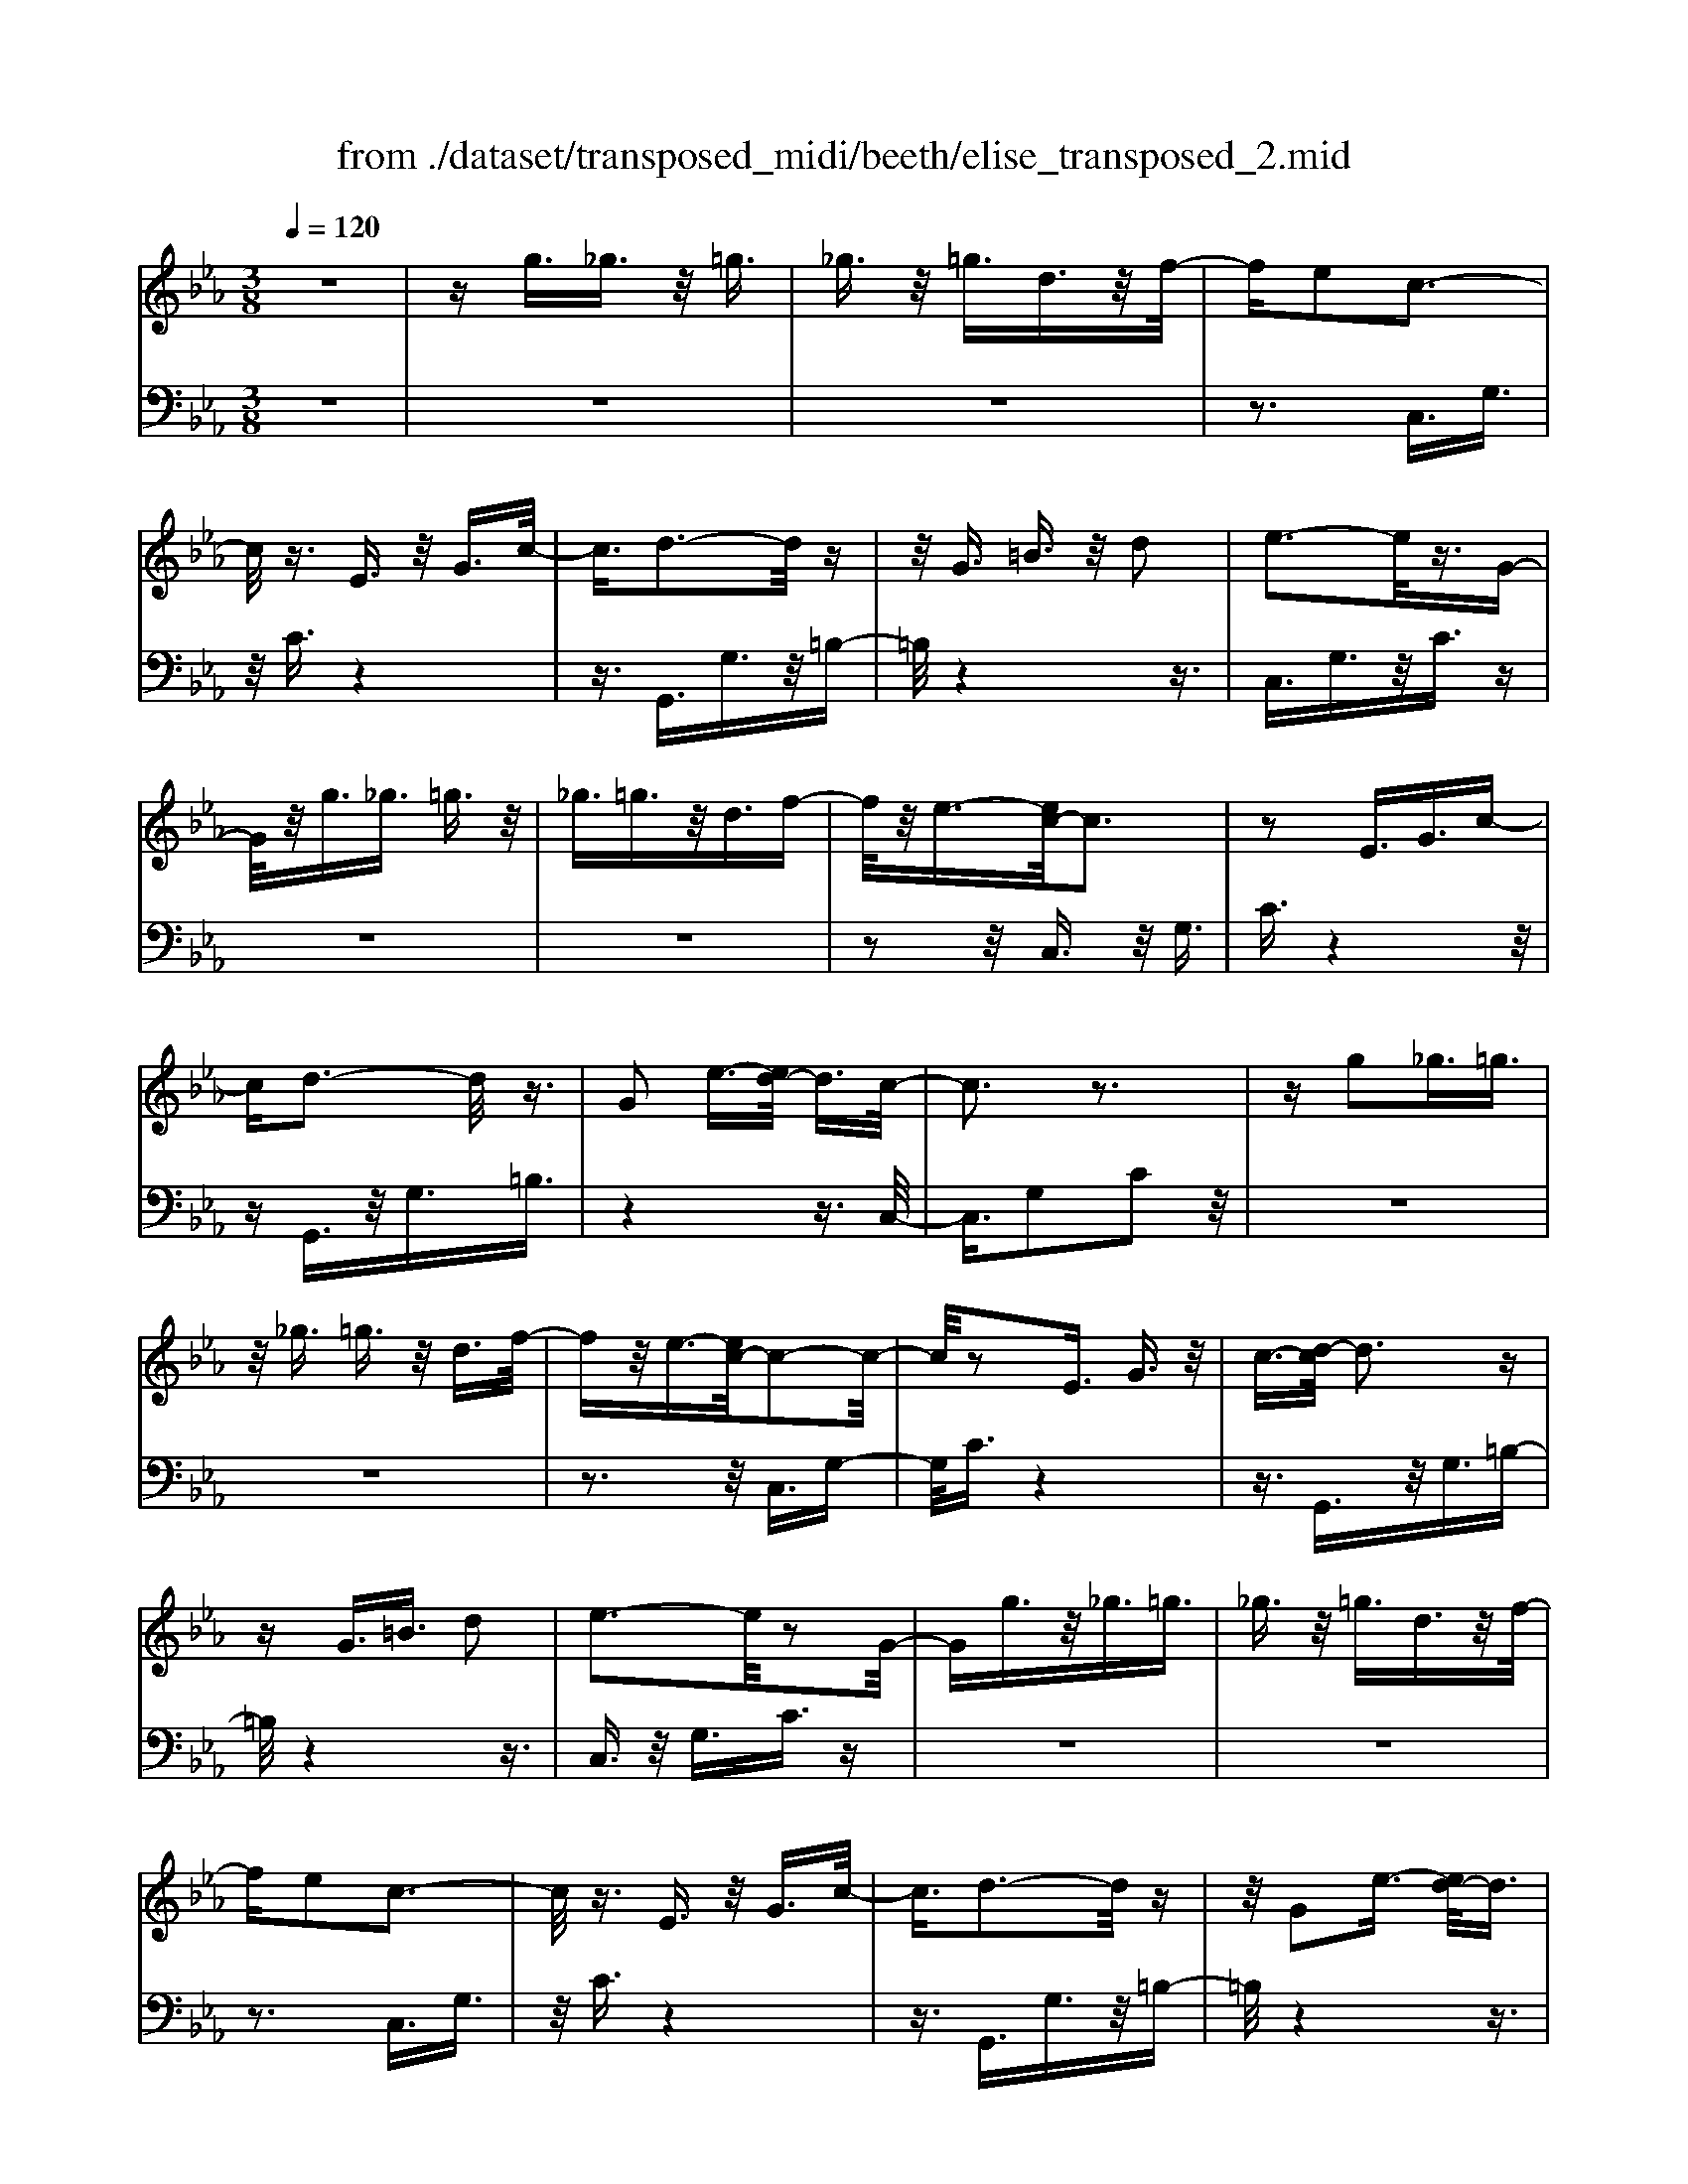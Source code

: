 X: 1
T: from ./dataset/transposed_midi/beeth/elise_transposed_2.mid
M: 3/8
L: 1/16
Q:1/4=120
% Last note suggests minor mode tune
K:Eb % 3 flats
V:1
%%MIDI program 0
z6| \
zg3/2_g3/2 z/2=g3/2| \
_g3/2z/2 =g3/2d3/2z/2f/2-| \
fe2c3-|
c/2z3/2 E3/2z/2 G3/2c/2-| \
c3/2d3-d/2z| \
z/2G3/2 =B3/2z/2 d2| \
e3-e/2z3/2G-|
G/2z/2g3/2_g3/2 =g3/2z/2| \
_g3/2=g3/2z/2d3/2f-| \
f/2z/2e3/2-[ec-]/2c3| \
z2 E3/2G3/2c-|
cd3- d/2z3/2| \
G2 e3/2-[ed-]/2 d3/2c/2-| \
c3z3| \
zg2_g3/2=g3/2|
z/2_g3/2 =g3/2z/2 d3/2f/2-| \
fz/2e3/2-[ec-]/2c2-c/2-| \
c/2z2E3/2 G3/2z/2| \
c3/2-[d-c]/2 d3z|
zG3/2=B3/2 d2| \
e3-e/2z2G/2-| \
Gg3/2z/2_g3/2=g3/2| \
_g3/2z/2 =g3/2d3/2z/2f/2-|
fe2c3-| \
c/2z3/2 E3/2z/2 G3/2c/2-| \
c3/2d3-d/2z| \
z/2G2e3/2- [ed-]/2d3/2|
c3-c/2z2d/2-| \
d3/2e3/2-[f-e]/2f3/2g-| \
g4 B3/2z/2| \
a3/2g3/2z/2f2-f/2-|
f2- f/2A2g3/2-| \
[gf-]/2f3/2 e4-| \
eG2f3/2e3/2-| \
e/2d3-d/2 z3/2G/2-|
Gz/2g3/2z3| \
z/2g2g'3/2 z2| \
z3/2_g3/2z/2=g3/2z| \
z2 z/2_g2=g3/2-|
[g_g-]/2g3/2 =g3/2-[g_g-]/2 g3/2=g/2-| \
g3/2d3/2-[f-d]/2f3/2e-| \
ec3- c/2z3/2| \
E3/2z/2 G3/2c2d/2-|
d3z3/2G3/2| \
=B3/2z/2 d2 e2-| \
e3/2z3/2G3/2g3/2| \
z/2_g3/2 =g3/2z/2 _g3/2=g/2-|
gz/2d3/2f3/2z/2e-| \
e/2-[ec-]/2c3 z2| \
E3/2G3/2c2d-| \
d2- d/2z3/2 G3/2z/2|
e2 d3/2-[dc-]/2 c2-| \
cz2d2e-| \
e/2-[f-e]/2f3/2g3-g/2-| \
g3/2B3/2z/2a3/2g-|
g/2z/2f4-f| \
A3/2z/2 g3/2-[gf-]/2 f3/2e/2-| \
e4- e/2G3/2-| \
G/2f3/2 e3/2z/2 d2-|
d3/2z3/2G3/2z/2g-| \
g/2z3z/2 g2| \
g'3/2z3z/2_g-| \
_g/2z/2=g3/2z3z/2|
_g2 =g3/2-[g_g-]/2 g3/2=g/2-| \
g-[g_g-]/2g3/2=g2d-| \
d/2-[f-d]/2f3/2e2c3/2-| \
c2 z3/2E3/2G-|
G/2z/2c2d3-| \
d/2z3/2 G3/2=B3/2z/2d/2-| \
d-[e-d]/2e3z3/2| \
z/2G3/2 g3/2z/2 _g3/2=g/2-|
gz/2_g3/2=g3/2d3/2| \
z/2f3/2 e2 c2-| \
c3/2z2E3/2G-| \
G/2c2d3-d/2|
z2 G3/2-[e-G]/2 e3/2d/2-| \
d3/2c4z/2| \
z[eG]3/2z/2[eA]3/2[eBG]A/2| \
z/2c/2e4-e-|
e2 a2>g2| \
g3-g/2f2-f/2-| \
f_d'2>c'2c'-| \
c'/2b3/2 z/2a3/2- [ag-]/2g3/2|
f2 e3/2-[e_d-]/2 d2-| \
_dc3 z/2d/2<c/2B/2-| \
B/2c_de3-e/2-| \
e3-e/2f3/2-[_g-f]/2g/2-|
_g=g4-g| \
g2 a2 c3/2-[e-c]/2| \
e6-| \
e/2f2>d2e/2-[b-e]/2b/2|
Bb cb/2-[bd-]/2 d/2be/2-| \
[b-e]/2b/2f bg/2-[b-g]/2 b/2e'd'/2-| \
d'/2c'/2-[c'b-]/2b/2 ag f/2-[b-f]/2b/2a/2-| \
a/2febB/2- [b-B]/2b/2c|
bd/2-[b-d]/2 b/2eb/2- [bf-]/2f/2b| \
gb/2-[e'-b]/2 e'/2d'c'b/2-[ba-]/2a/2| \
gf b/2-[ba-]/2a/2fga/2-| \
a/2g_g=gdg/2-[g_g-]/2g/2|
gd g_g =g2-| \
g3-g/2d3/2-[g-d]/2g/2-| \
g_g2=g3-| \
g2 d3/2z/2 g3/2z/2|
z3_g3/2=g3/2| \
z4 _g2| \
g3/2_g2=g3/2-[gd-]/2d/2-| \
df3/2e2c3/2-|
c2 z2 E3/2G/2-| \
Gc2d3-| \
d/2z3/2 G3/2z/2 =B3/2d/2-| \
d3/2e3-e/2z|
z/2G3/2 z/2g3/2- [g_g-]/2gz/2| \
g3/2_g3/2z/2=g3/2d-| \
d/2f3/2 z/2e2c3/2-| \
c2 z3/2E3/2G-|
G/2z/2c3/2-[d-c]/2d3| \
z2 G2 e3/2-[ed-]/2| \
d3/2c3-c/2z| \
zd3/2-[e-d]/2e3/2f3/2-|
f/2g4-gB/2-| \
Ba3/2z/2g3/2f3/2-| \
f3-f/2z/2 A3/2g/2-| \
g3/2f3/2-[fe-]/2e2-e/2-|
e2 z/2G3/2- [f-G]/2fz/2| \
e3/2d3-d/2z| \
zG3/2g3/2 z2| \
z2 g2 g'3/2z/2|
z3_g3/2z/2=g-| \
g/2z3z/2 _g2| \
g3/2-[g_g-]/2 g3/2=g3/2-[g_g-]/2g/2-| \
_g=g2d3/2-[f-d]/2f|
z/2e2c3-c/2| \
z3/2E3/2G3/2z/2c-| \
c/2-[d-c]/2d3 z2| \
G3/2=B3/2z/2d3/2-[e-d]/2e/2-|
e2- e/2z2G3/2| \
g3/2z/2 _g3/2=g3/2z/2_g/2-| \
_g=g3/2d2f3/2-| \
[fe-]/2e3/2 c3-c/2z/2|
zE3/2z/2G3/2c3/2-| \
c/2d3-d/2 z3/2G/2-| \
G3/2e2d3/2-[dc-]/2c/2-| \
c2- c/2z3z/2|
z3z/2[=e-_d-B-G-]2[e-d-B-G-]/2| \
[=e-_d-B-G-]6| \
[=e_dBG]2 [f-c-A-]4| \
[fcA]3[g=e]3/2[af]3/2|
z/2[a-f-=B-]4[a-f-B-]3/2| \
[af=B]3/2[a-f-B-]3[afB]/2[g-e-c-]| \
[g-e-c-]6| \
[g-e-c-]3[gec]/2[f-A-]2[f-A-]/2|
[f-A-]4 [fe-AG-]/2[eG]z/2| \
[dF]3/2[c-=A-E-]4[c-A-E-]/2| \
[c-=A-E-]2 [cAE]/2[c-E-]3[cE]/2| \
[c-E-]3[cE]/2[e-G-]2[e-G-]/2|
[eG][d-F-]3 [dF]/2[c-E-]3/2| \
[c-E-]6| \
[cE]3[=e-_d-B-G-]3| \
[=e-_d-B-G-]6|
[=e_dBG]3/2[f-c-A-]4[f-c-A-]/2| \
[f-c-A-]2 [fcA]/2[g=e]3/2 [af]3/2z/2| \
[a-f-]6| \
[af]/2[a-f-]3[af]/2 z/2[a-f-]3/2|
[a-f-]6| \
[af]3[_g-B-]3| \
[_g-B-]3[g-B-]/2[gf-BA-]/2 [fA]z/2[e-G-]/2| \
[e_G][_d-A-F-]4[d-A-F-]|
[_dAF]2 [c-A-F-]3[cAF]/2[=B-A-F-]/2| \
[=B-A-F-]6| \
[=BAF]/2[B-A-F-]3[BAF]/2 z/2[c-G-E-]3/2| \
[c-G-E-]4 [cGE]3/2z/2|
z3[d-G-]3| \
[dG]/2z4z3/2| \
z2 CE z/2Gc/2-| \
c/2ez/2 gf ez/2d/2-|
d/2cez/2g c'e'| \
z/2g'f'e'd'z/2c'| \
e'g' z/2c''e''g''f''/2-| \
f''/2z/2e'' d''_d'' c''z/2=b'/2-|
=b'/2_b'=a'_a'g'z/2_g'| \
f'=e' _e'd' z/2_d'c'/2-| \
c'/2 (3=b2_b2=a2_a3/2| \
g3/2-[g_g-]/2 g3/2=g2d/2-|
df2e2c-| \
c2- c/2z3/2 E3/2G/2-| \
Gz/2c2d2-d/2-| \
dz3/2G3/2 =B3/2z/2|
d2 e3-e/2z/2| \
zG3/2g3/2 z/2_g3/2| \
g3/2z/2 _g3/2=g3/2z/2d/2-| \
df3/2z/2e3/2-[ec-]/2c-|
c2 z2 E3/2G/2-| \
Gc2d3-| \
d/2z3/2 G3/2z/2 e3/2d/2-| \
d3/2c3-c/2z|
zd2e3/2-[f-e]/2f-| \
f/2g4-gB/2-| \
Bz/2a3/2g3/2z/2f-| \
f4 A3/2z/2|
g3/2-[gf-]/2 f3/2e2-e/2-| \
e2- e/2G2f3/2| \
e3/2z/2 d3-d/2z/2| \
zG3/2z/2g3/2z3/2|
z2 g2 g'3/2z/2| \
z3_g3/2z/2=g-| \
g/2z3z/2 _g2| \
g3/2-[g_g-]/2 g3/2=g3/2-[g_g-]/2g/2-|
_g=g2d3/2-[f-d]/2f| \
z/2e2c3-c/2| \
z3/2E3/2G3/2z/2c-| \
c/2-[d-c]/2d3 z2|
G3/2=B3/2d2e-| \
e2- e/2z2G3/2| \
g3/2z/2 _g3/2=g3/2_g-| \
_g/2z/2=g3/2d3/2 z/2f3/2|
e2 c3-c/2z/2| \
zE3/2G3/2 z/2c3/2-| \
[d-c]/2d3z2G/2-| \
G3/2e2d2-d/2-|
dc4-c|
V:2
%%clef bass
%%MIDI program 0
z6| \
z6| \
z6| \
z3C,3/2G,3/2|
z/2C3/2 z4| \
z3/2G,,3/2G,3/2z/2=B,-| \
=B,/2z4z3/2| \
C,3/2G,3/2z/2C3/2z|
z6| \
z6| \
z2 z/2C,3/2 z/2G,3/2| \
C3/2z4z/2|
zG,,3/2z/2G,3/2=B,3/2| \
z4 z3/2C,/2-| \
C,3/2G,2C2z/2| \
z6|
z6| \
z3z/2C,3/2G,-| \
G,/2C3/2 z4| \
z3/2G,,3/2z/2G,3/2=B,-|
=B,/2z4z3/2| \
C,3/2z/2 G,3/2C3/2z| \
z6| \
z6|
z3C,3/2G,3/2| \
z/2C3/2 z4| \
z3/2G,,3/2G,3/2z/2=B,-| \
=B,/2z4z3/2|
C,2 G,2 C3/2z/2| \
z4 zE,-| \
E,/2B,3/2 z/2E2z3/2| \
z3z/2B,,3/2B,-|
B,/2z/2D2z3| \
z2 C,3/2G,3/2z/2C/2-| \
C3/2z4z/2| \
z/2G,,3/2 G,3/2z/2 G3/2z/2|
z3G3/2z/2g-| \
g/2z4_g3/2| \
g3/2z3z/2_g-| \
_g/2z/2=g3/2z3z/2|
z6| \
z6| \
zC,3/2G,3/2 z/2C3/2| \
z4 z3/2G,,/2-|
G,,G,3/2z/2=B,3/2z3/2| \
z4 C,3/2G,/2-| \
G,z/2C3/2z3| \
z6|
z6| \
z/2C,3/2 z/2G,3/2 C3/2z/2| \
z4 zG,,-| \
G,,/2z/2G,3/2=B,3/2 z2|
z3z/2C,2G,/2-| \
G,3/2C2z2z/2| \
z2 z/2E,3/2 B,3/2z/2| \
E2 z4|
zB,,3/2B,3/2 z/2D3/2-| \
D/2z4zC,/2-| \
C,G,3/2z/2C2z| \
z4 G,,3/2G,/2-|
G,z/2G3/2z3| \
zG3/2g3/2 z2| \
z2 _g3/2=g3/2z| \
z2 z/2_g3/2 z/2=g3/2|
z6| \
z6| \
z4 z/2C,3/2| \
G,3/2z/2 C3/2z2z/2|
z3G,,3/2G,3/2| \
z/2=B,3/2 z4| \
z3/2C,3/2G,3/2z/2C-| \
C/2z4z3/2|
z6| \
z4 z/2C,3/2| \
G,3/2z/2 C3/2z2z/2| \
z3G,,3/2G,3/2|
=B,2 z4| \
z3/2C,2G,2C/2-| \
C3/2[E_D]3/2[EC]3/2z/2[EDB,]| \
z3/2A,3/2-[C-A,]/2C3/2E-|
E/2-[EC-]/2C3/2E2C3/2-| \
C/2A,3/2- [_D-A,]/2D3/2 F3/2-[FD-]/2| \
_D3/2F2D3/2-[DA,-]/2A,/2-| \
A,/2z/2G3/2[_DB,A,]2G3/2-|
[G_D-B,-A,-]/2[DB,A,]3/2 G2 A,3/2C/2-| \
Cz/2E3/2-[EC-]/2C3/2E-| \
EC3/2-[CA,-]/2A,3/2C3/2| \
E3/2z/2 C3/2-[E-C]/2 E3/2C/2-|
C-[CG,-]/2G,z/2C3/2E3/2| \
z/2C2[F-F,-]3/2 [FA,-F,]/2A,3/2| \
B,3/2G3/2z/2B,2G/2-| \
GB,2A3/2-[AG-E-]/2[G-E-]|
[GE]2 z2 [BA]3/2[B-G-]/2| \
[BG]z/2[BAF]3/2[B-G-E-]3| \
[BGE]/2[C-A,-]3[CA,]/2 [D-B,-]2| \
[DB,]3/2E3-E/2z|
z[BA]3/2[BG]3/2 z/2[BAF]3/2| \
[B-G-E-]3[BGE]/2[C-A,-]2[C-A,-]/2| \
[CA,][D-B,-]3 [DB,]/2[D-=B,-]3/2| \
[D-=B,-]2 [DB,]/2z3z/2|
z6| \
z6| \
z6| \
z4 z3/2_g/2-|
_g=g3/2z3z/2| \
z/2_g3/2- [=g-_g]/2=gz2z/2| \
z6| \
z4 z/2C,3/2|
z/2G,3/2 C3/2z2z/2| \
z3G,,3/2G,3/2| \
z/2=B,3/2 z4| \
z3/2C,3/2G,3/2z/2C-|
C/2z4z3/2| \
z6| \
z4 z/2C,3/2| \
G,3/2z/2 C3/2z2z/2|
z2 z/2G,,3/2 z/2G,3/2| \
=B,3/2z4z/2| \
z3/2C,2G,3/2-[C-G,]/2C/2-| \
C/2z4z3/2|
E,3/2z/2 B,3/2E2z/2| \
z4 z/2B,,3/2| \
z/2B,3/2 D2 z2| \
z3C,3/2z/2G,-|
G,/2C2z3z/2| \
z3/2G,,3/2z/2G,3/2G-| \
G/2z4G3/2| \
g3/2z4_g/2-|
_gz/2=g3/2z3| \
z/2_g3/2 =g3/2z2z/2| \
z6| \
z6|
z2 C,3/2z/2 G,3/2C/2-| \
Cz4z| \
z/2G,,3/2 G,3/2z/2 =B,3/2z/2| \
z4 zC,-|
C,/2G,3/2 z/2C3/2 z2| \
z6| \
z6| \
z3/2C,3/2z/2G,3/2C-|
C/2z4z3/2| \
G,,3/2z/2 G,3/2=B,3/2z| \
z4 zC,-| \
C,/2C,3/2 z/2C,3/2 C,3/2z/2|
C,3/2C,3/2z/2C,3/2C,-| \
C,/2z/2C,3/2C,3/2 z/2C,3/2| \
C,3/2z/2 C,3/2C,zC,/2-| \
C,/2z/2C,3/2C,3/2 z/2C,3/2|
z/2C,z/2 C,3/2z/2 C,3/2C,/2-| \
C,z/2C,3/2C,3/2z/2C,-| \
C,/2C,3/2 z/2C,3/2 C,3/2C,/2-| \
C,z/2C,3/2z/2[C,F,,]3/2[C,-F,,-]|
[C,F,,]/2z/2[C,F,,]3/2[C,F,,]z/2 [C,F,,]3/2z/2| \
[C,F,,]3/2[C,_G,,]3/2z/2[C,G,,]3/2[C,-G,,-]| \
[C,_G,,]/2z/2[C,G,,]3/2[C,G,,]3/2 z/2[C,G,,]3/2| \
[C,G,,]3/2[C,G,,]3/2z/2[C,G,,]3/2z/2[C,-G,,-]/2|
[C,G,,][=B,,G,,]3/2z/2[B,,G,,]3/2z/2[C,-C,,-]| \
[C,C,,]/2C,3/2 z/2C,3/2 C,3/2z/2| \
C,3/2C,3/2z/2C,3/2C,-| \
C,/2z/2C,3/2C,3/2 z/2C,3/2|
C,3/2z/2 C,3/2C,3/2z/2C,/2-| \
C,/2z/2C,3/2C,3/2 z/2C,3/2| \
z/2C,z/2 C,3/2C,zC,/2-| \
C,/2z/2C,3/2z/2C,3/2z/2_D,-|
_D,/2D,3/2 D,3/2z/2 D,3/2D,/2-| \
_D,/2zD,3/2D,3/2z/2D,-| \
_D,/2D,zD,z/2 D,3/2D,/2-| \
_D,z/2D,3/2D,3/2z/2D,-|
_D,/2D,3/2 D,3/2z/2 D,3/2z/2| \
D,3/2D,3/2z/2D,3/2D,-| \
D,/2z/2D,3/2z/2D,3/2E,3/2-| \
E,4- E,3/2z/2|
z3z/2[=B,-G,-]2[B,-G,-]/2| \
[=B,G,]z4z| \
z2 z/2C,,3-C,,/2| \
z3z/2[G-E-C-]2[G-E-C-]/2|
[GEC][G-E-C-]3 [GEC]/2z3/2| \
z2 [G-E-C-]3[GEC]/2[G-E-C-]/2| \
[GEC]3z3| \
z/2[G-E-C-]3[G-GE-EC-C]/2 [G-E-C-]2|
[GEC]z4z| \
z6| \
z6| \
z6|
z4 z3/2C,/2-| \
C,G,3/2z/2C3/2z3/2| \
z4 G,,3/2G,/2-| \
G,z/2=B,3/2z3|
z2 z/2C,3/2 G,3/2C/2-| \
Cz4z| \
z6| \
z4 zC,-|
C,/2z/2G,3/2C3/2 z2| \
z3z/2G,,3/2G,-| \
G,/2z/2=B,3/2z3z/2| \
z2 C,2 G,3/2-[C-G,]/2|
Cz4z| \
zE,3/2B,3/2 z/2E3/2-| \
E/2z4zB,,/2-| \
B,,B,3/2D2z3/2|
z3z/2C,3/2z/2G,/2-| \
G,C2z3| \
z2 G,,3/2z/2 G,3/2G/2-| \
Gz4G-|
G/2g3/2 z4| \
_g3/2z/2 =gz3| \
z_g3/2=g3/2 z2| \
z6|
z6| \
z2 z/2C,3/2 z/2G,3/2| \
C3/2z4z/2| \
zG,,3/2G,3/2 z/2=B,3/2|
z4 z3/2C,/2-| \
C,G,3/2z/2C3/2z3/2| \
z6| \
z6|
z2 C,3/2z/2 G,3/2C/2-| \
Cz4z| \
z/2G,,3/2 z/2G,3/2 =B,3/2z/2| \
z6|
z3/2[C,-C,,-]4[C,-C,,-]/2|[C,C,,]/2
